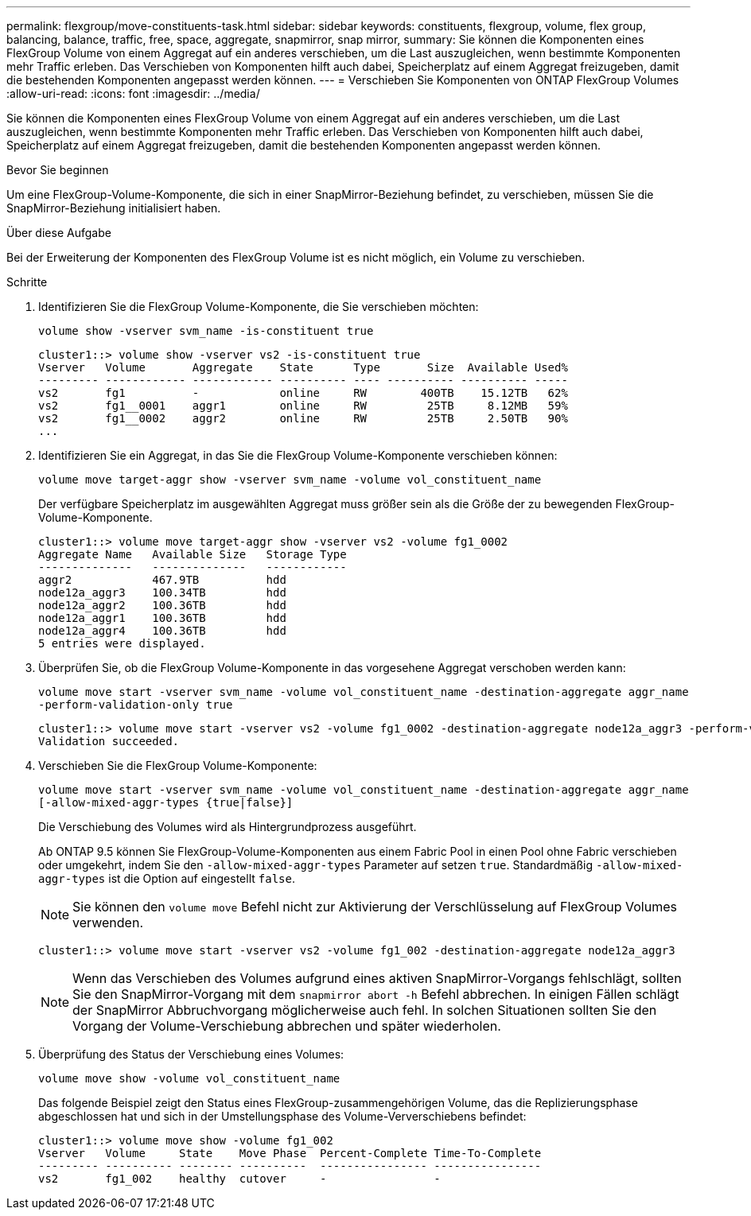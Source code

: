 ---
permalink: flexgroup/move-constituents-task.html 
sidebar: sidebar 
keywords: constituents, flexgroup, volume, flex group, balancing, balance, traffic, free, space, aggregate, snapmirror, snap mirror, 
summary: Sie können die Komponenten eines FlexGroup Volume von einem Aggregat auf ein anderes verschieben, um die Last auszugleichen, wenn bestimmte Komponenten mehr Traffic erleben. Das Verschieben von Komponenten hilft auch dabei, Speicherplatz auf einem Aggregat freizugeben, damit die bestehenden Komponenten angepasst werden können. 
---
= Verschieben Sie Komponenten von ONTAP FlexGroup Volumes
:allow-uri-read: 
:icons: font
:imagesdir: ../media/


[role="lead"]
Sie können die Komponenten eines FlexGroup Volume von einem Aggregat auf ein anderes verschieben, um die Last auszugleichen, wenn bestimmte Komponenten mehr Traffic erleben. Das Verschieben von Komponenten hilft auch dabei, Speicherplatz auf einem Aggregat freizugeben, damit die bestehenden Komponenten angepasst werden können.

.Bevor Sie beginnen
Um eine FlexGroup-Volume-Komponente, die sich in einer SnapMirror-Beziehung befindet, zu verschieben, müssen Sie die SnapMirror-Beziehung initialisiert haben.

.Über diese Aufgabe
Bei der Erweiterung der Komponenten des FlexGroup Volume ist es nicht möglich, ein Volume zu verschieben.

.Schritte
. Identifizieren Sie die FlexGroup Volume-Komponente, die Sie verschieben möchten:
+
`volume show -vserver svm_name -is-constituent true`

+
[listing]
----
cluster1::> volume show -vserver vs2 -is-constituent true
Vserver   Volume       Aggregate    State      Type       Size  Available Used%
--------- ------------ ------------ ---------- ---- ---------- ---------- -----
vs2       fg1          -            online     RW        400TB    15.12TB   62%
vs2       fg1__0001    aggr1        online     RW         25TB     8.12MB   59%
vs2       fg1__0002    aggr2        online     RW         25TB     2.50TB   90%
...
----
. Identifizieren Sie ein Aggregat, in das Sie die FlexGroup Volume-Komponente verschieben können:
+
`volume move target-aggr show -vserver svm_name -volume vol_constituent_name`

+
Der verfügbare Speicherplatz im ausgewählten Aggregat muss größer sein als die Größe der zu bewegenden FlexGroup-Volume-Komponente.

+
[listing]
----
cluster1::> volume move target-aggr show -vserver vs2 -volume fg1_0002
Aggregate Name   Available Size   Storage Type
--------------   --------------   ------------
aggr2            467.9TB          hdd
node12a_aggr3    100.34TB         hdd
node12a_aggr2    100.36TB         hdd
node12a_aggr1    100.36TB         hdd
node12a_aggr4    100.36TB         hdd
5 entries were displayed.
----
. Überprüfen Sie, ob die FlexGroup Volume-Komponente in das vorgesehene Aggregat verschoben werden kann:
+
`volume move start -vserver svm_name -volume vol_constituent_name -destination-aggregate aggr_name -perform-validation-only true`

+
[listing]
----
cluster1::> volume move start -vserver vs2 -volume fg1_0002 -destination-aggregate node12a_aggr3 -perform-validation-only true
Validation succeeded.
----
. Verschieben Sie die FlexGroup Volume-Komponente:
+
`volume move start -vserver svm_name -volume vol_constituent_name -destination-aggregate aggr_name [-allow-mixed-aggr-types {true|false}]`

+
Die Verschiebung des Volumes wird als Hintergrundprozess ausgeführt.

+
Ab ONTAP 9.5 können Sie FlexGroup-Volume-Komponenten aus einem Fabric Pool in einen Pool ohne Fabric verschieben oder umgekehrt, indem Sie den `-allow-mixed-aggr-types` Parameter auf setzen `true`. Standardmäßig `-allow-mixed-aggr-types` ist die Option auf eingestellt `false`.

+
[NOTE]
====
Sie können den `volume move` Befehl nicht zur Aktivierung der Verschlüsselung auf FlexGroup Volumes verwenden.

====
+
[listing]
----
cluster1::> volume move start -vserver vs2 -volume fg1_002 -destination-aggregate node12a_aggr3
----
+
[NOTE]
====
Wenn das Verschieben des Volumes aufgrund eines aktiven SnapMirror-Vorgangs fehlschlägt, sollten Sie den SnapMirror-Vorgang mit dem `snapmirror abort -h` Befehl abbrechen. In einigen Fällen schlägt der SnapMirror Abbruchvorgang möglicherweise auch fehl. In solchen Situationen sollten Sie den Vorgang der Volume-Verschiebung abbrechen und später wiederholen.

====
. Überprüfung des Status der Verschiebung eines Volumes:
+
`volume move show -volume vol_constituent_name`

+
Das folgende Beispiel zeigt den Status eines FlexGroup-zusammengehörigen Volume, das die Replizierungsphase abgeschlossen hat und sich in der Umstellungsphase des Volume-Ververschiebens befindet:

+
[listing]
----
cluster1::> volume move show -volume fg1_002
Vserver   Volume     State    Move Phase  Percent-Complete Time-To-Complete
--------- ---------- -------- ----------  ---------------- ----------------
vs2       fg1_002    healthy  cutover     -                -
----

